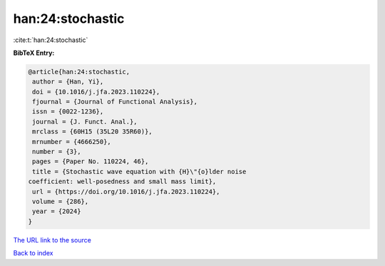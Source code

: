 han:24:stochastic
=================

:cite:t:`han:24:stochastic`

**BibTeX Entry:**

.. code-block:: bibtex

   @article{han:24:stochastic,
    author = {Han, Yi},
    doi = {10.1016/j.jfa.2023.110224},
    fjournal = {Journal of Functional Analysis},
    issn = {0022-1236},
    journal = {J. Funct. Anal.},
    mrclass = {60H15 (35L20 35R60)},
    mrnumber = {4666250},
    number = {3},
    pages = {Paper No. 110224, 46},
    title = {Stochastic wave equation with {H}\"{o}lder noise
   coefficient: well-posedness and small mass limit},
    url = {https://doi.org/10.1016/j.jfa.2023.110224},
    volume = {286},
    year = {2024}
   }

`The URL link to the source <ttps://doi.org/10.1016/j.jfa.2023.110224}>`__


`Back to index <../By-Cite-Keys.html>`__
